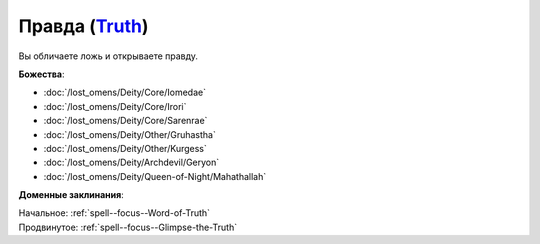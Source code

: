 .. title:: Домен правды (Truth Domain)

.. rst-class:: domain
.. _Domain--Truth:

Правда (`Truth <https://2e.aonprd.com/Domains.aspx?ID=32>`_)
=============================================================================================================

Вы обличаете ложь и открываете правду.

**Божества**:

* :doc:`/lost_omens/Deity/Core/Iomedae`
* :doc:`/lost_omens/Deity/Core/Irori`
* :doc:`/lost_omens/Deity/Core/Sarenrae`
* :doc:`/lost_omens/Deity/Other/Gruhastha`
* :doc:`/lost_omens/Deity/Other/Kurgess`
* :doc:`/lost_omens/Deity/Archdevil/Geryon`
* :doc:`/lost_omens/Deity/Queen-of-Night/Mahathallah`

**Доменные заклинания**:

| Начальное: :ref:`spell--focus--Word-of-Truth`
| Продвинутое: :ref:`spell--focus--Glimpse-the-Truth`
